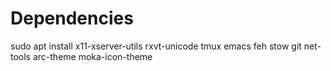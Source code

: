 * Dependencies

sudo apt install x11-xserver-utils rxvt-unicode tmux emacs feh stow git net-tools arc-theme moka-icon-theme 
